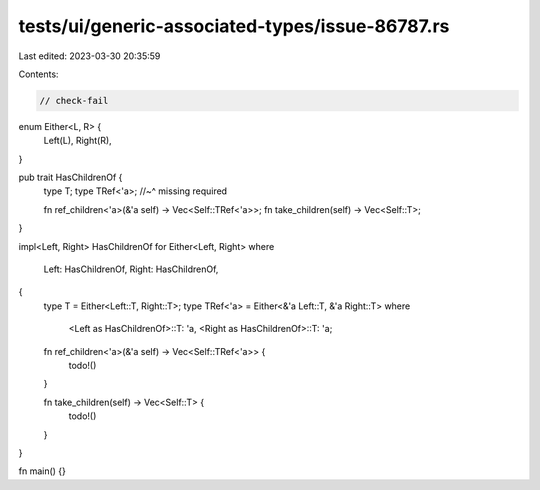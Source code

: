 tests/ui/generic-associated-types/issue-86787.rs
================================================

Last edited: 2023-03-30 20:35:59

Contents:

.. code-block:: rs

    // check-fail

enum Either<L, R> {
    Left(L),
    Right(R),
}

pub trait HasChildrenOf {
    type T;
    type TRef<'a>;
    //~^ missing required

    fn ref_children<'a>(&'a self) -> Vec<Self::TRef<'a>>;
    fn take_children(self) -> Vec<Self::T>;
}

impl<Left, Right> HasChildrenOf for Either<Left, Right>
where
    Left: HasChildrenOf,
    Right: HasChildrenOf,
{
    type T = Either<Left::T, Right::T>;
    type TRef<'a> = Either<&'a Left::T, &'a Right::T>
    where
        <Left as HasChildrenOf>::T: 'a,
        <Right as HasChildrenOf>::T: 'a;

    fn ref_children<'a>(&'a self) -> Vec<Self::TRef<'a>> {
        todo!()
    }

    fn take_children(self) -> Vec<Self::T> {
        todo!()
    }
}

fn main() {}


